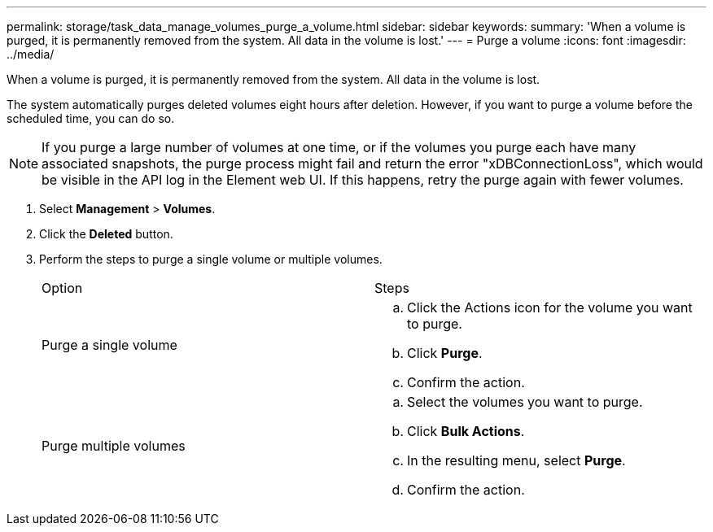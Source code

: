 ---
permalink: storage/task_data_manage_volumes_purge_a_volume.html
sidebar: sidebar
keywords:
summary: 'When a volume is purged, it is permanently removed from the system. All data in the volume is lost.'
---
= Purge a volume
:icons: font
:imagesdir: ../media/

[.lead]
When a volume is purged, it is permanently removed from the system. All data in the volume is lost.

The system automatically purges deleted volumes eight hours after deletion. However, if you want to purge a volume before the scheduled time, you can do so.

NOTE: If you purge a large number of volumes at one time, or if the volumes you purge each have many associated snapshots, the purge process might fail and return the error "xDBConnectionLoss", which would be visible in the API log in the Element web UI. If this happens, retry the purge again with fewer volumes.

. Select *Management* > *Volumes*.
. Click the *Deleted* button.
. Perform the steps to purge a single volume or multiple volumes.
+
|===
| Option| Steps
a|
Purge a single volume
a|

 .. Click the Actions icon for the volume you want to purge.
 .. Click *Purge*.
 .. Confirm the action.

a|
Purge multiple volumes
a|

 .. Select the volumes you want to purge.
 .. Click *Bulk Actions*.
 .. In the resulting menu, select *Purge*.
 .. Confirm the action.

+
|===

